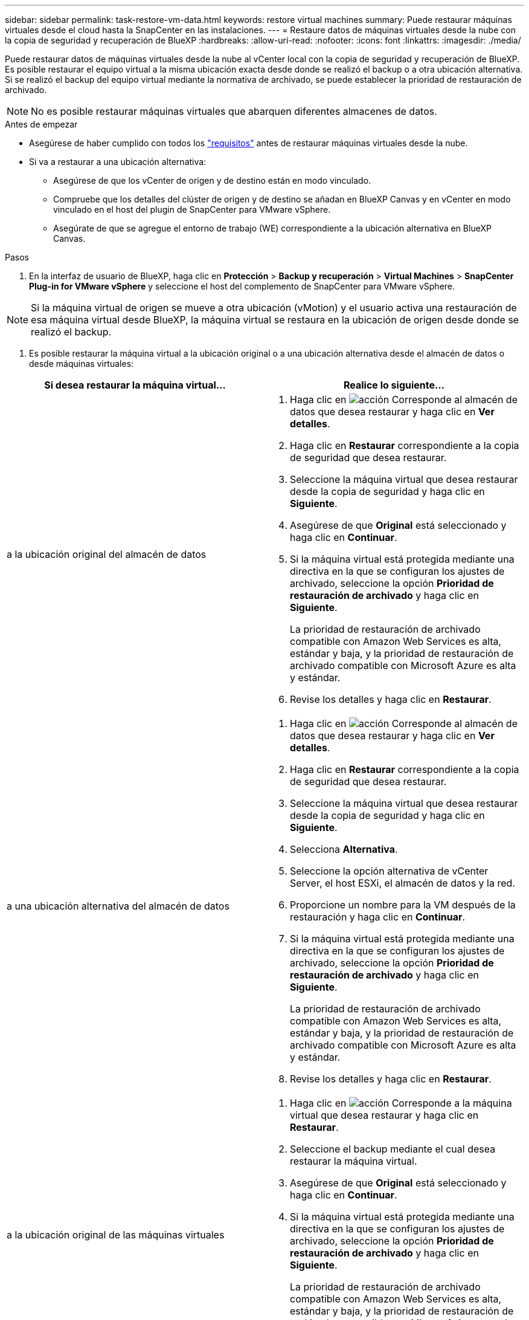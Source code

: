---
sidebar: sidebar 
permalink: task-restore-vm-data.html 
keywords: restore virtual machines 
summary: Puede restaurar máquinas virtuales desde el cloud hasta la SnapCenter en las instalaciones. 
---
= Restaure datos de máquinas virtuales desde la nube con la copia de seguridad y recuperación de BlueXP
:hardbreaks:
:allow-uri-read: 
:nofooter: 
:icons: font
:linkattrs: 
:imagesdir: ./media/


[role="lead"]
Puede restaurar datos de máquinas virtuales desde la nube al vCenter local con la copia de seguridad y recuperación de BlueXP. Es posible restaurar el equipo virtual a la misma ubicación exacta desde donde se realizó el backup o a otra ubicación alternativa. Si se realizó el backup del equipo virtual mediante la normativa de archivado, se puede establecer la prioridad de restauración de archivado.


NOTE: No es posible restaurar máquinas virtuales que abarquen diferentes almacenes de datos.

.Antes de empezar
* Asegúrese de haber cumplido con todos los link:concept-protect-vm-data.html["requisitos"] antes de restaurar máquinas virtuales desde la nube.
* Si va a restaurar a una ubicación alternativa:
+
** Asegúrese de que los vCenter de origen y de destino están en modo vinculado.
** Compruebe que los detalles del clúster de origen y de destino se añadan en BlueXP Canvas y en vCenter en modo vinculado en el host del plugin de SnapCenter para VMware vSphere.
** Asegúrate de que se agregue el entorno de trabajo (WE) correspondiente a la ubicación alternativa en BlueXP Canvas.




.Pasos
. En la interfaz de usuario de BlueXP, haga clic en *Protección* > *Backup y recuperación* > *Virtual Machines* > *SnapCenter Plug-in for VMware vSphere* y seleccione el host del complemento de SnapCenter para VMware vSphere.



NOTE: Si la máquina virtual de origen se mueve a otra ubicación (vMotion) y el usuario activa una restauración de esa máquina virtual desde BlueXP, la máquina virtual se restaura en la ubicación de origen desde donde se realizó el backup.

. Es posible restaurar la máquina virtual a la ubicación original o a una ubicación alternativa desde el almacén de datos o desde máquinas virtuales:


|===
| Si desea restaurar la máquina virtual... | Realice lo siguiente... 


 a| 
a la ubicación original del almacén de datos
 a| 
. Haga clic en image:icon-action.png["acción"] Corresponde al almacén de datos que desea restaurar y haga clic en *Ver detalles*.
. Haga clic en *Restaurar* correspondiente a la copia de seguridad que desea restaurar.
. Seleccione la máquina virtual que desea restaurar desde la copia de seguridad y haga clic en *Siguiente*.
. Asegúrese de que *Original* está seleccionado y haga clic en *Continuar*.
. Si la máquina virtual está protegida mediante una directiva en la que se configuran los ajustes de archivado, seleccione la opción *Prioridad de restauración de archivado* y haga clic en *Siguiente*.
+
La prioridad de restauración de archivado compatible con Amazon Web Services es alta, estándar y baja, y la prioridad de restauración de archivado compatible con Microsoft Azure es alta y estándar.

. Revise los detalles y haga clic en *Restaurar*.




 a| 
a una ubicación alternativa del almacén de datos
 a| 
. Haga clic en image:icon-action.png["acción"] Corresponde al almacén de datos que desea restaurar y haga clic en *Ver detalles*.
. Haga clic en *Restaurar* correspondiente a la copia de seguridad que desea restaurar.
. Seleccione la máquina virtual que desea restaurar desde la copia de seguridad y haga clic en *Siguiente*.
. Selecciona *Alternativa*.
. Seleccione la opción alternativa de vCenter Server, el host ESXi, el almacén de datos y la red.
. Proporcione un nombre para la VM después de la restauración y haga clic en *Continuar*.
. Si la máquina virtual está protegida mediante una directiva en la que se configuran los ajustes de archivado, seleccione la opción *Prioridad de restauración de archivado* y haga clic en *Siguiente*.
+
La prioridad de restauración de archivado compatible con Amazon Web Services es alta, estándar y baja, y la prioridad de restauración de archivado compatible con Microsoft Azure es alta y estándar.

. Revise los detalles y haga clic en *Restaurar*.




 a| 
a la ubicación original de las máquinas virtuales
 a| 
. Haga clic en image:icon-action.png["acción"] Corresponde a la máquina virtual que desea restaurar y haga clic en *Restaurar*.
. Seleccione el backup mediante el cual desea restaurar la máquina virtual.
. Asegúrese de que *Original* está seleccionado y haga clic en *Continuar*.
. Si la máquina virtual está protegida mediante una directiva en la que se configuran los ajustes de archivado, seleccione la opción *Prioridad de restauración de archivado* y haga clic en *Siguiente*.
+
La prioridad de restauración de archivado compatible con Amazon Web Services es alta, estándar y baja, y la prioridad de restauración de archivado compatible con Microsoft Azure es alta y estándar.

. Revise los detalles y haga clic en *Restaurar*.




 a| 
a una ubicación alternativa de las máquinas virtuales
 a| 
. Haga clic en image:icon-action.png["acción"] Corresponde a la máquina virtual que desea restaurar y haga clic en *Restaurar*.
. Seleccione el backup mediante el cual desea restaurar la máquina virtual.
. Selecciona *Alternativa*.
. Seleccione la opción alternativa de vCenter Server, el host ESXi, el almacén de datos y la red.
. Proporcione un nombre para la VM después de la restauración y haga clic en *Continuar*.
. Si la máquina virtual está protegida mediante una directiva en la que se configuran los ajustes de archivado, seleccione la opción *Prioridad de restauración de archivado* y haga clic en *Siguiente*.
+
La prioridad de restauración de archivado compatible con Amazon Web Services es alta, estándar y baja, y la prioridad de restauración de archivado compatible con Microsoft Azure es alta y estándar.

. Revise los detalles y haga clic en *Restaurar*.


|===

NOTE: Si la operación de restauración no se completa, no vuelva a intentar el proceso de restauración hasta que Job Monitor muestre que se produjo un error en la operación de restauración. Si se vuelve a intentar el proceso de restauración antes de que Job Monitor muestre que la operación de restauración falló, la operación de restauración volverá a fallar. Cuando vea el estado de Job Monitor como “Failed”, puede intentar nuevamente el proceso de restauración.
